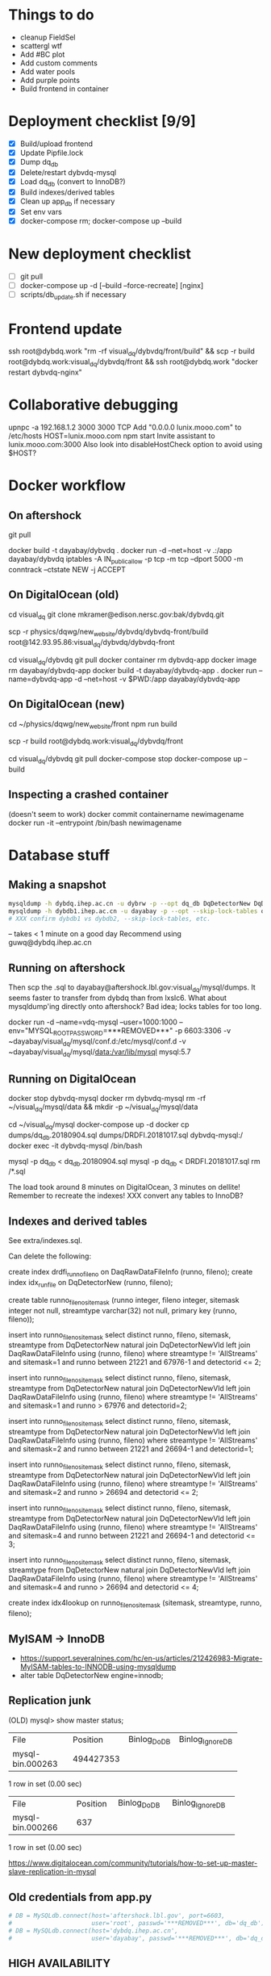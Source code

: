 * Things to do
- cleanup FieldSel
- scattergl wtf
- Add #BC plot
- Add custom comments
- Add water pools
- Add purple points
- Build frontend in container

* Deployment checklist [9/9]
- [X] Build/upload frontend
- [X] Update Pipfile.lock
- [X] Dump dq_db
- [X] Delete/restart dybvdq-mysql
- [X] Load dq_db (convert to InnoDB?)
- [X] Build indexes/derived tables
- [X] Clean up app_db if necessary
- [X] Set env vars
- [X] docker-compose rm; docker-compose up --build
* New deployment checklist
- [ ] git pull
- [ ] docker-compose up -d [--build --force-recreate] [nginx]
- [ ] scripts/db_update.sh if necessary
* Frontend update
ssh root@dybdq.work "rm -rf visual_dq/dybvdq/front/build" && scp -r build root@dybdq.work:visual_dq/dybvdq/front && ssh root@dybdq.work "docker restart dybvdq-nginx"
* Collaborative debugging
upnpc -a 192.168.1.2 3000 3000 TCP
Add "0.0.0.0 lunix.mooo.com" to /etc/hosts
HOST=lunix.mooo.com npm start
Invite assistant to lunix.mooo.com:3000
Also look into disableHostCheck option to avoid using $HOST?
* Docker workflow
** On aftershock
git pull
# copy build directory (with JS bundle etc.) from local build
docker build -t dayabay/dybvdq .
docker run -d --net=host -v .:/app dayabay/dybvdq
iptables -A IN_public_allow -p tcp -m tcp --dport 5000 -m conntrack --ctstate NEW -j ACCEPT

** On DigitalOcean (old)
cd visual_dq
git clone mkramer@edison.nersc.gov:bak/dybvdq.git

# Locally:
scp -r physics/dqwg/new_website/dybvdq/dybvdq-front/build root@142.93.95.86:visual_dq/dybvdq/dybvdq-front

# Back on DO:
cd visual_dq/dybvdq
git pull
docker container rm dybvdq-app
docker image rm dayabay/dybvdq-app
docker build -t dayabay/dybvdq-app .
docker run --name=dybvdq-app -d --net=host -v $PWD:/app dayabay/dybvdq-app

** On DigitalOcean (new)
# Locally:
cd ~/physics/dqwg/new_website/front
npm run build
# rm???
scp -r build root@dybdq.work:visual_dq/dybvdq/front

# On dybdq.work
cd visual_dq/dybvdq
git pull
docker-compose stop
docker-compose up --build

** Inspecting a crashed container
(doesn't seem to work)
docker commit containername newimagename
docker run -it --entrypoint /bin/bash newimagename
* Database stuff
** Making a snapshot
#+BEGIN_SRC bash
mysqldump -h dybdq.ihep.ac.cn -u dybrw -p --opt dq_db DqDetectorNew DqDetectorNewVld DqLiveTime DqLiveTimeVld most_recent_file_tag > dq_db.20180913.sql
mysqldump -h dybdb1.ihep.ac.cn -u dayabay -p --opt --skip-lock-tables offline_db DaqRawDataFileInfo DaqRawDataFileInfoVld > DRDFI.20181017.sql
# XXX confirm dybdb1 vs dybdb2, --skip-lock-tables, etc.
#+END_SRC
-- takes < 1 minute on a good day
Recommend using guwq@dybdq.ihep.ac.cn

** Running on aftershock
Then scp the .sql to dayabay@aftershock.lbl.gov:visual_dq/mysql/dumps.
It seems faster to transfer from dybdq than from lxslc6.
What about mysqldump'ing directly onto aftershock? Bad idea; locks tables for too long.

docker run -d --name=vdq-mysql --user=1000:1000 --env="MYSQL_ROOT_PASSWORD=***REMOVED***" -p 6603:3306 -v ~dayabay/visual_dq/mysql/conf.d:/etc/mysql/conf.d -v ~dayabay/visual_dq/mysql/data:/var/lib/mysql mysql:5.7

** Running on DigitalOcean
# docker container rm -f dybvdq-mysql
docker stop dybvdq-mysql
docker rm dybvdq-mysql
rm -rf ~/visual_dq/mysql/data && mkdir -p ~/visual_dq/mysql/data
# docker run -d --name=dybvdq-mysql -e MYSQL_ROOT_PASSWORD=***REMOVED*** -p 3306:3306 -v ~/visual_dq/mysql/data:/var/lib/mysql mysql:5.7
cd ~/visual_dq/mysql
docker-compose up -d
docker cp dumps/dq_db.20180904.sql dumps/DRDFI.20181017.sql dybvdq-mysql:/
docker exec -it dybvdq-mysql /bin/bash
  # mysql -p -e "create database dq_db"
  mysql -p dq_db < dq_db.20180904.sql
  mysql -p dq_db < DRDFI.20181017.sql
  rm /*.sql

The load took around 8 minutes on DigitalOcean, 3 minutes on dellite!
Remember to recreate the indexes!
XXX convert any tables to InnoDB?

** Indexes and derived tables
See extra/indexes.sql.

Can delete the following:

create index drdfi_runno_fileno on DaqRawDataFileInfo (runno, fileno);
create index idx_runfile on DqDetectorNew (runno, fileno);

create table runno_fileno_sitemask (runno integer, fileno integer, sitemask integer not null, streamtype varchar(32) not null, primary key (runno, fileno));

insert into runno_fileno_sitemask select distinct runno, fileno, sitemask, streamtype from DqDetectorNew natural join DqDetectorNewVld left join DaqRawDataFileInfo using (runno, fileno) where streamtype != 'AllStreams' and sitemask=1 and runno between 21221 and 67976-1 and detectorid <= 2;

insert into runno_fileno_sitemask select distinct runno, fileno, sitemask, streamtype from DqDetectorNew natural join DqDetectorNewVld left join DaqRawDataFileInfo using (runno, fileno) where streamtype != 'AllStreams' and sitemask=1 and runno > 67976 and detectorid=2;

insert into runno_fileno_sitemask select distinct runno, fileno, sitemask, streamtype from DqDetectorNew natural join DqDetectorNewVld left join DaqRawDataFileInfo using (runno, fileno) where streamtype != 'AllStreams' and sitemask=2 and runno between 21221 and 26694-1 and detectorid=1;

insert into runno_fileno_sitemask select distinct runno, fileno, sitemask, streamtype from DqDetectorNew natural join DqDetectorNewVld left join DaqRawDataFileInfo using (runno, fileno) where streamtype != 'AllStreams' and sitemask=2 and runno > 26694 and detectorid <= 2;

insert into runno_fileno_sitemask select distinct runno, fileno, sitemask, streamtype from DqDetectorNew natural join DqDetectorNewVld left join DaqRawDataFileInfo using (runno, fileno) where streamtype != 'AllStreams' and sitemask=4 and runno between 21221 and 26694-1 and detectorid <= 3;

insert into runno_fileno_sitemask select distinct runno, fileno, sitemask, streamtype from DqDetectorNew natural join DqDetectorNewVld left join DaqRawDataFileInfo using (runno, fileno) where streamtype != 'AllStreams' and sitemask=4 and runno > 26694 and detectorid <= 4;

create index idx4lookup on runno_fileno_sitemask (sitemask, streamtype, runno, fileno);
** MyISAM -> InnoDB
- https://support.severalnines.com/hc/en-us/articles/212426983-Migrate-MyISAM-tables-to-INNODB-using-mysqldump
- alter table DqDetectorNew engine=innodb;
** Replication junk
(OLD) mysql> show master status;
+------------------+-----------+--------------+------------------+
| File             | Position  | Binlog_Do_DB | Binlog_Ignore_DB |
+------------------+-----------+--------------+------------------+
| mysql-bin.000263 | 494427353 |              |                  |
+------------------+-----------+--------------+------------------+
1 row in set (0.00 sec)

+------------------+----------+--------------+------------------+
| File             | Position | Binlog_Do_DB | Binlog_Ignore_DB |
+------------------+----------+--------------+------------------+
| mysql-bin.000266 |      637 |              |                  |
+------------------+----------+--------------+------------------+
1 row in set (0.00 sec)


https://www.digitalocean.com/community/tutorials/how-to-set-up-master-slave-replication-in-mysql

** Old credentials from app.py
#+BEGIN_SRC python
# DB = MySQLdb.connect(host='aftershock.lbl.gov', port=6603,
#                      user='root', passwd='***REMOVED***', db='dq_db')
# DB = MySQLdb.connect(host='dybdq.ihep.ac.cn',
#                      user='dayabay', passwd='***REMOVED***', db='dq_db')
#+END_SRC
** HIGH AVAILABILITY
- google: nginx pause all requests
- https://github.com/solso/insomnia
- https://github.com/basecamp/intermission
- https://stackoverflow.com/questions/47366214/how-do-i-add-the-lua-module-for-nginx-on-alpine-linux (google: docker nginx lua)
- https://serverfault.com/questions/654780/how-to-suspend-nginx-requests-during-backend-upgrades
- https://serverfault.com/questions/675166/nginx-reverse-proxying-no-downtime-backend-update
- https://forum.nginx.org/read.php?2,177,177#msg-177
* Let's Encrypt
(google certbot wildcard)
https://blog.miguelgrinberg.com/post/running-your-flask-application-over-https
https://levelup.gitconnected.com/how-to-get-certbot-wildcard-certificates-3d25618a81e0
My steps:

git clone https://github.com/certbot/certbot
cd certbot
./certbot-auto --os-packages-only
./tools/venv.sh # only needed once; _creates_ venv
source venv/bin/activate
./certbot-auto -d dybdq.work -d *.dybdq.work --manual --preferred-challenges dns-01 --server https://acme-v02.api.letsencrypt.org/directory certonly

[[https://certbot.eff.org/docs/using.html#nginx][Renewal]] (every 90 days; due 2018/12/4): Either,
- Manually repeat the above
- Write a --manual-auth-hook to repeat the above
- Switch to the "standalone" certbot plugin (no more wildcard)
- Use the certbot-dns-digitalocean plugin

Certs/keys in /etc/letsencrypt

* Password auth
https://www.digitalocean.com/community/tutorials/how-to-set-up-password-authentication-with-nginx-on-ubuntu-14-04
* Nginx stuff
- https://stackoverflow.com/questions/46880853/deploy-create-react-app-on-nginx
* SQLAlchemy
** Executing on a specific bind:
- https://github.com/mitsuhiko/flask-sqlalchemy/issues/107
** Compiling an on_duplicate_key_update statement
stmt = mysql.insert(Tagging).values(update) \
            .on_duplicate_key_update(hall=Tagging.hall)
text = stmt.compile(mysql.dialect()).__str__()
db.get_engine(bind='app_db').execute(stmt or text)
** Query example
D = DqDetectorNew
D.query.with_entities(D.PLIKECOUNTS).filter(D.RUNNO == 54606 and D.DETECTORID == 1).all()

* References
- https://github.com/Microsoft/TypeScript-React-Starter
- https://github.com/sw-yx/react-typescript-cheatsheet
- https://levelup.gitconnected.com/ultimate-react-component-patterns-with-typescript-2-8-82990c516935

* Opening the project in VS Code
So far succeeded with opening dybvdq-front folder. Haven't tried opening the whole chooch.

* Updating type definitions
Just run ~typesync~

* Linting setup
** Before:
#+BEGIN_SRC json
"extends": ["tslint:recommended", "tslint-react", "tslint-config-prettier"],
#+END_SRC
** After:
#+BEGIN_SRC json
"extends": [],
"defaultSeverity": "warning",
#+END_SRC

        "after": ["y", "y", "P", "k", ">", ">", "C"]

* From RunAndFile.tsx (ViewProps)
#+BEGIN_SRC typescript-tsx
  // Event handlers must return any instead of void
  // https://github.com/piotrwitek/react-redux-typescript-guide#caveat-with-bindactioncreators
  // onChangeRunno: (e: React.ChangeEvent<HTMLInputElement>) => void;
  // onChangeFileno: (e: React.ChangeEvent<HTMLInputElement>) => any;
  // onClick: (e: React.MouseEvent<any>) => any;
  onChangeRunno: React.ChangeEventHandler<HTMLInputElement>;
  onChangeFileno: React.ChangeEventHandler<HTMLInputElement>;
  onClick: React.MouseEventHandler<any>;
#+END_SRC

* Contents of src/components/App.test.tsx
#+BEGIN_SRC typescript-tsx
import * as React from 'react';
import * as ReactDOM from 'react-dom';
import App from './App';

it('renders without crashing', () => {
  const div = document.createElement('div');
  ReactDOM.render(<App />, div);
  ReactDOM.unmountComponentAtNode(div);
});
#+END_SRC

* Contents of src/App.css
#+BEGIN_SRC css
.App {
  text-align: center;
}

.App-logo {
  animation: App-logo-spin infinite 20s linear;
  height: 80px;
}

.App-header {
  background-color: #222;
  height: 150px;
  padding: 20px;
  color: white;
}

.App-title {
  font-size: 1.5em;
}

.App-intro {
  font-size: large;
}

@keyframes App-logo-spin {
  from { transform: rotate(0deg); }
  to { transform: rotate(360deg); }
}
#+END_SRC

* Contents of src/index.css
#+BEGIN_SRC css
body {
  margin: 0;
  padding: 0;
  font-family: sans-serif;
}
#+END_SRC

* JS snippets
** toQuerystring
#+BEGIN_SRC js
export const toQuerystring = (obj: object) =>
  Object.entries(obj)
    .map(([k, v]) => `${k}=${encodeURIComponent(v)}`)
    .join('&');
#+END_SRC

* TypeScript References
** Variadic generics
https://github.com/Microsoft/TypeScript/issues/5453
** Removing 'undefined'
https://github.com/Microsoft/TypeScript/issues/24067
** Strict bind, call, apply
https://github.com/Microsoft/TypeScript/pull/27028
* Alternative backend frameworks
** Kotlin
- http4k
- vert.x
- ktor
- jooby
- javalin
* Misc notes
** SSH hopping
- https://serverfault.com/questions/337274/ssh-from-a-through-b-to-c-using-private-key-on-b (google: ssh use key from jump)
* Potentially useful libraries
- immer
- reselect
- redux-starter-kit
- bulma (CSS)
* Long-term refactors
- Replace Redux with Context
- Use React Hooks instead of class components
